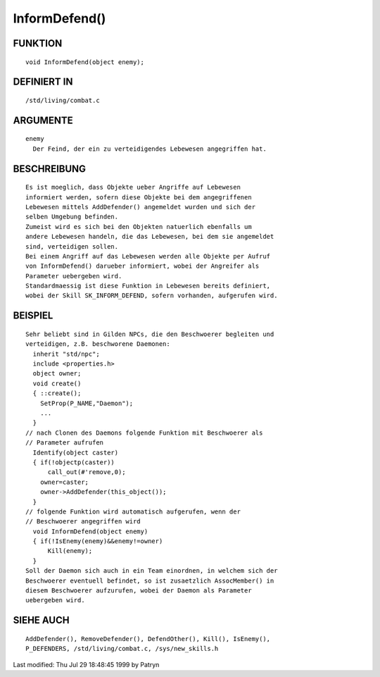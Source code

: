 InformDefend()
==============

FUNKTION
--------
::

	void InformDefend(object enemy);

DEFINIERT IN
------------
::

	/std/living/combat.c

ARGUMENTE
---------
::

	enemy
	  Der Feind, der ein zu verteidigendes Lebewesen angegriffen hat.

BESCHREIBUNG
------------
::

	Es ist moeglich, dass Objekte ueber Angriffe auf Lebewesen
	informiert werden, sofern diese Objekte bei dem angegriffenen
	Lebewesen mittels AddDefender() angemeldet wurden und sich der
	selben Umgebung befinden.
	Zumeist wird es sich bei den Objekten natuerlich ebenfalls um
	andere Lebewesen handeln, die das Lebewesen, bei dem sie angemeldet
	sind, verteidigen sollen.
	Bei einem Angriff auf das Lebewesen werden alle Objekte per Aufruf
	von InformDefend() darueber informiert, wobei der Angreifer als
	Parameter uebergeben wird.
	Standardmaessig ist diese Funktion in Lebewesen bereits definiert,
	wobei der Skill SK_INFORM_DEFEND, sofern vorhanden, aufgerufen wird.

BEISPIEL
--------
::

	Sehr beliebt sind in Gilden NPCs, die den Beschwoerer begleiten und
	verteidigen, z.B. beschworene Daemonen:
	  inherit "std/npc";
	  include <properties.h>
	  object owner;
	  void create()
	  { ::create();
	    SetProp(P_NAME,"Daemon");
	    ...
	  }
	// nach Clonen des Daemons folgende Funktion mit Beschwoerer als
	// Parameter aufrufen
	  Identify(object caster)
	  { if(!objectp(caster))
	      call_out(#'remove,0);
	    owner=caster;
	    owner->AddDefender(this_object());
	  }
	// folgende Funktion wird automatisch aufgerufen, wenn der
	// Beschwoerer angegriffen wird
	  void InformDefend(object enemy)
	  { if(!IsEnemy(enemy)&&enemy!=owner)
	      Kill(enemy);
	  }
	Soll der Daemon sich auch in ein Team einordnen, in welchem sich der
	Beschwoerer eventuell befindet, so ist zusaetzlich AssocMember() in
	diesem Beschwoerer aufzurufen, wobei der Daemon als Parameter
	uebergeben wird.

SIEHE AUCH
----------
::

	AddDefender(), RemoveDefender(), DefendOther(), Kill(), IsEnemy(),
	P_DEFENDERS, /std/living/combat.c, /sys/new_skills.h


Last modified: Thu Jul 29 18:48:45 1999 by Patryn

